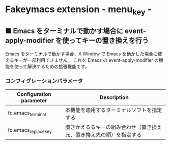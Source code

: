 #+STARTUP: showall indent

* Fakeymacs extension - menu_key -

** ■ Emacs をターミナルで動かす場合に event-apply-modifier を使ってキーの置き換えを行う

Emacs をターミナルで動かす場合、X Window で Emacs を動かした場合に使えるキーが一部利用できません。
これを Emacs の event-apply-modifier の機能を使って解決するための拡張機能です。

*** コンフィグレーションパラメータ

|-------------------------+----------------------------------------------------------------------|
| Configuration parameter | Description                                                          |
|-------------------------+----------------------------------------------------------------------|
| fc.emacs_terminal       | 本機能を適用するターミナルソフトを指定する                           |
| fc.emacs_replace_key    | 置きかえるるキーの組み合わせ（置き換え元、置き換え先の順）を指定する |
|-------------------------+----------------------------------------------------------------------|
